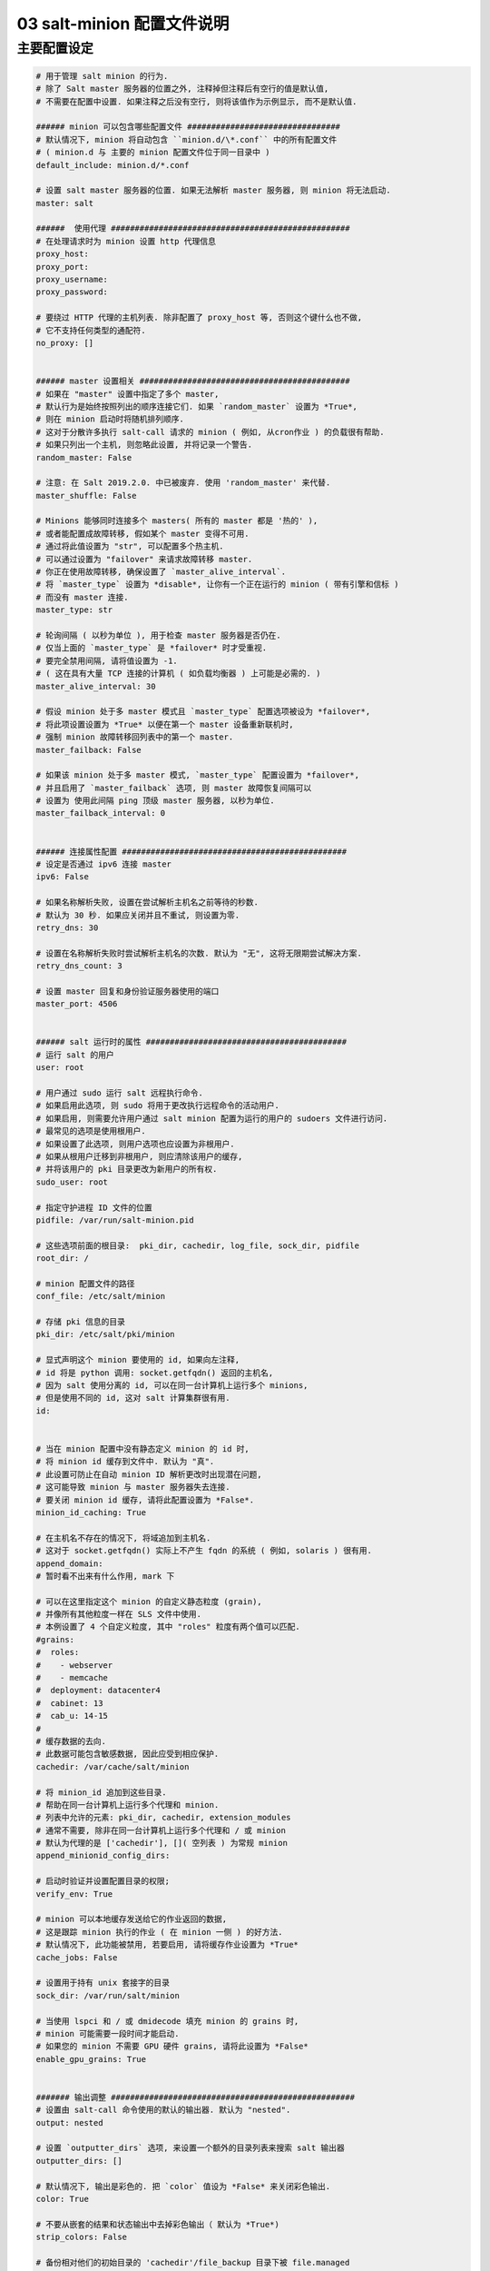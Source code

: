=============================
 03 salt-minion 配置文件说明
=============================

主要配置设定
============

.. code-block:: shell
		
   # 用于管理 salt minion 的行为.
   # 除了 Salt master 服务器的位置之外, 注释掉但注释后有空行的值是默认值,
   # 不需要在配置中设置. 如果注释之后没有空行, 则将该值作为示例显示, 而不是默认值.

   ###### minion 可以包含哪些配置文件 ################################
   # 默认情况下, minion 将自动包含 ``minion.d/\*.conf`` 中的所有配置文件
   # ( minion.d 与 主要的 minion 配置文件位于同一目录中 )
   default_include: minion.d/*.conf

   # 设置 salt master 服务器的位置. 如果无法解析 master 服务器, 则 minion 将无法启动.
   master: salt

   ######  使用代理 ##################################################
   # 在处理请求时为 minion 设置 http 代理信息
   proxy_host:
   proxy_port:
   proxy_username:
   proxy_password:

   # 要绕过 HTTP 代理的主机列表. 除非配置了 proxy_host 等, 否则这个键什么也不做,
   # 它不支持任何类型的通配符.
   no_proxy: []
   

   ###### master 设置相关 ############################################
   # 如果在 "master" 设置中指定了多个 master,
   # 默认行为是始终按照列出的顺序连接它们. 如果 `random_master` 设置为 *True*,
   # 则在 minion 启动时将随机排列顺序.
   # 这对于分散许多执行 salt-call 请求的 minion ( 例如, 从cron作业 ) 的负载很有帮助.
   # 如果只列出一个主机, 则忽略此设置, 并将记录一个警告.
   random_master: False

   # 注意: 在 Salt 2019.2.0. 中已被废弃. 使用 'random_master' 来代替.
   master_shuffle: False

   # Minions 能够同时连接多个 masters( 所有的 master 都是 '热的' ),
   # 或者能配置成故障转移, 假如某个 master 变得不可用.
   # 通过将此值设置为 "str", 可以配置多个热主机.
   # 可以通过设置为 "failover" 来请求故障转移 master.
   # 你正在使用故障转移, 确保设置了 `master_alive_interval`.
   # 将 `master_type` 设置为 *disable*, 让你有一个正在运行的 minion ( 带有引擎和信标 )
   # 而没有 master 连接.
   master_type: str

   # 轮询间隔 ( 以秒为单位 ), 用于检查 master 服务器是否仍在.
   # 仅当上面的 `master_type` 是 *failover* 时才受重视.
   # 要完全禁用间隔, 请将值设置为 -1.
   # ( 这在具有大量 TCP 连接的计算机 ( 如负载均衡器 ) 上可能是必需的. ) 
   master_alive_interval: 30

   # 假设 minion 处于多 master 模式且 `master_type` 配置选项被设为 *failover*,
   # 将此项设置设置为 *True* 以便在第一个 master 设备重新联机时,
   # 强制 minion 故障转移回列表中的第一个 master.
   master_failback: False

   # 如果该 minion 处于多 master 模式, `master_type` 配置设置为 *failover*,
   # 并且启用了 `master_failback` 选项, 则 master 故障恢复间隔可以
   # 设置为 使用此间隔 ping 顶级 master 服务器, 以秒为单位.
   master_failback_interval: 0

   
   ###### 连接属性配置 ###############################################
   # 设定是否通过 ipv6 连接 master
   ipv6: False

   # 如果名称解析失败, 设置在尝试解析主机名之前等待的秒数.
   # 默认为 30 秒. 如果应关闭并且不重试, 则设置为零.
   retry_dns: 30

   # 设置在名称解析失败时尝试解析主机名的次数. 默认为 "无", 这将无限期尝试解决方案.
   retry_dns_count: 3

   # 设置 master 回复和身份验证服务器使用的端口
   master_port: 4506

   
   ###### salt 运行时的属性 ##########################################
   # 运行 salt 的用户
   user: root

   # 用户通过 sudo 运行 salt 远程执行命令.
   # 如果启用此选项, 则 sudo 将用于更改执行远程命令的活动用户.
   # 如果启用, 则需要允许用户通过 salt minion 配置为运行的用户的 sudoers 文件进行访问.
   # 最常见的选项是使用根用户.
   # 如果设置了此选项, 则用户选项也应设置为非根用户.
   # 如果从根用户迁移到非根用户, 则应清除该用户的缓存,
   # 并将该用户的 pki 目录更改为新用户的所有权.
   sudo_user: root

   # 指定守护进程 ID 文件的位置
   pidfile: /var/run/salt-minion.pid

   # 这些选项前面的根目录:  pki_dir, cachedir, log_file, sock_dir, pidfile
   root_dir: /

   # minion 配置文件的路径
   conf_file: /etc/salt/minion
   
   # 存储 pki 信息的目录
   pki_dir: /etc/salt/pki/minion

   # 显式声明这个 minion 要使用的 id, 如果向左注释,
   # id 将是 python 调用: socket.getfqdn() 返回的主机名,
   # 因为 salt 使用分离的 id, 可以在同一台计算机上运行多个 minions,
   # 但是使用不同的 id, 这对 salt 计算集群很有用.
   id:

   
   # 当在 minion 配置中没有静态定义 minion 的 id 时,
   # 将 minion id 缓存到文件中. 默认为 "真".
   # 此设置可防止在自动 minion ID 解析更改时出现潜在问题,
   # 这可能导致 minion 与 master 服务器失去连接.
   # 要关闭 minion id 缓存, 请将此配置设置为 *False*.
   minion_id_caching: True

   # 在主机名不存在的情况下, 将域追加到主机名.
   # 这对于 socket.getfqdn() 实际上不产生 fqdn 的系统 ( 例如, solaris ) 很有用.
   append_domain:
   # 暂时看不出来有什么作用, mark 下

   # 可以在这里指定这个 minion 的自定义静态粒度 (grain),
   # 并像所有其他粒度一样在 SLS 文件中使用.
   # 本例设置了 4 个自定义粒度, 其中 "roles" 粒度有两个值可以匹配.
   #grains:
   #  roles:
   #    - webserver
   #    - memcache
   #  deployment: datacenter4
   #  cabinet: 13
   #  cab_u: 14-15
   #
   # 缓存数据的去向.
   # 此数据可能包含敏感数据, 因此应受到相应保护.
   cachedir: /var/cache/salt/minion

   # 将 minion_id 追加到这些目录.
   # 帮助在同一台计算机上运行多个代理和 minion.
   # 列表中允许的元素: pki_dir, cachedir, extension_modules
   # 通常不需要, 除非在同一台计算机上运行多个代理和 / 或 minion
   # 默认为代理的是 ['cachedir'], []( 空列表 ) 为常规 minion
   append_minionid_config_dirs:

   # 启动时验证并设置配置目录的权限;
   verify_env: True

   # minion 可以本地缓存发送给它的作业返回的数据,
   # 这是跟踪 minion 执行的作业 ( 在 minion 一侧 ) 的好方法.
   # 默认情况下, 此功能被禁用, 若要启用, 请将缓存作业设置为 *True*
   cache_jobs: False

   # 设置用于持有 unix 套接字的目录
   sock_dir: /var/run/salt/minion

   # 当使用 lspci 和 / 或 dmidecode 填充 minion 的 grains 时,
   # minion 可能需要一段时间才能启动.
   # 如果您的 minion 不需要 GPU 硬件 grains, 请将此设置为 *False*
   enable_gpu_grains: True

   
   ####### 输出调整 ###################################################
   # 设置由 salt-call 命令使用的默认的输出器. 默认为 "nested".
   output: nested

   # 设置 `outputter_dirs` 选项, 来设置一个额外的目录列表来搜索 salt 输出器
   outputter_dirs: []

   # 默认情况下, 输出是彩色的. 把 `color` 值设为 *False* 来关闭彩色输出.
   color: True

   # 不要从嵌套的结果和状态输出中去掉彩色输出（ 默认为 *True*)
   strip_colors: False

   # 备份相对他们的初始目录的 'cachedir'/file_backup 目录下被 file.managed
   # 和 file.recurse 取代的且追加了时间戳的文件. 唯一有效的设置是 "minion".
   # 默认情况下禁用.
   #
   # 或者, 这可以为状态文件中的每个文件指定
   # /etc/ssh/sshd_config
   #   file.managed:
   #     - source: salt://ssh/sshd_config
   #     - backup: minion
   #
   backup_mode: minion

   # 当等待 master 接受 minion 的公钥时, salt将继续尝试重新连接, 直到成功.
   # 这是这些重新连接尝试之间的时间, 以秒为单位.
   acceptance_wait_time: 10

   # 如果此值不为零, 重新连接尝试之间的时间每次迭代将增加 `acceptance_wait_time`
   # 直至达到此最大值. 如果设置为零, 重新连接尝试之间的时间将保持不变.
   acceptance_wait_time_max: 0

   # 如果 master 拒绝了 minion 的公钥, 重试而不是退出.
   # 拒绝的密钥将与等待接受处理相同.
   rejected_retry: False

   # 当 master 密钥更改时, minion 将尝试重新验证自己以接收新的 master 密钥.
   # 在更大的环境中, 这可能会导致 master 上的 syn 泛滥,
   # 因为所有的 minion 都试图立即重新验证.
   # 要防止这种情况发生并让一个 minion 随机等待一段时间, 请使用此可选参数.
   # 等待时间将是介于 0 和定义值之间的随机秒数.
   random_reauth_delay: 60

   # 为了避免当许多 minion 同时启动时 master 服务器过载, 可以设置一个随机延迟,
   # 告诉 minion 在连接到 master 服务器之前等待. 这个值是一个随机数的秒数.
   # 例如, 将此值设置为 60, 将选择在 0 秒到 60 秒之间启动时延迟的随机秒数.
   # 设置为 "0" 将禁用此功能.
   random_startup_delay: 0

   # 当等待 master 接受 minion 的公钥时, salt 将继续尝试重新连接, 直到成功.
   # 这是每次尝试的超时值 ( 秒 ). 此超时过期后, 在重试之前 minion
   # 将等待 `acceptance_wait_time`, 除非你的 master 承受着异常沉重的负担,
   # 否则这应该是默认的.
   auth_timeout: 60

   # 尝试验证时可接受的连续 SaltReqTimeoutError 数.
   auth_tries: 7

   # 在放弃前, 尝试连接到 master 的次数.
   # 设为 -1 代表无限次尝试. 这允许 master 服务器有停机时间, 并且当它重新启动时,
   # minion 可以重新连接到它. 在 "故障转移" 模式下, 它是每组 master 服务器的尝试次数.
   # 在此模式下, 它每次尝试将循环遍历 master 列表.
   #
   # 这不同于 `auth_tries` 因为 `auth_tries` 尝试对单台 master 重新进行身份验证.
   # `auth_tries` 的前提是您可以连接到 master, 但不能从它获得授权.
   # 在给定的尝试中, `master_tries` 仍然会循环遍历所有 master,
   # 因此, 如果您希望 master(s) 偶尔停机, 这是适当的.
   master_tries: 1

   # 在 `ping_interval` 期间如果因为 SaltReqtimeoutError 身份验证失败,
   # 将会引发子 minion 进程重启.
   auth_safemode: False

   # ping Master 以确保连接存活 ( 按分钟算 ).
   ping_interval: 0

   # 如果 master 服务器更改了 IP 地址, 则自动恢复 minions. (DDNS)
   #    auth_tries: 10
   #    auth_safemode: False
   #    ping_interval: 2
   #
   # 直到 ping 失败, Minions 才知道 master 消失了.
   # 在 ping 失败之后, minion 将尝试进行身份验证并且可能会失败并导致重新启动.
   # 当 minion 重启时, 将解析 master IP 并尝试去重连.

   # 如果你对 syn-floods 没有任何问题, 请不要使用下面描述的三个 recon_* 设置,
   # 保留默认设置就好.
   #
   # 如果套接字未连接 ( 比如, 如果 master 进程重新启动 ),
   # 绑定到 master 发布接口的 ZeroMQ pull-socket 将尝试立刻重新连接.
   # 在大型设置中, 这将使所有的 minion 立即重新连接,
   # 这可能会淹没 master 服务器 ( ZeroMQ 默认值通常是 100 毫秒的延迟 ).
   # 为了防止这种情况发生, 可使用这三种 recon_* 设置.
   # recon_default: 套接字在尝试重新连接到 master 服务器之前应等待的时间间隔
   #                (毫秒, 1000ms = 1 second)
   # recon_max: 套接字应该等待的最大时间. 等待时间的每个间隔都是通过将上一个时间加倍来计算的
   #            如果达到 recon_max, 则在 recon_default 时再次启动. 简短的例子:
   #
   #            reconnect 1: 套接字将等待 `recon_default` 毫秒
   #            reconnect 2: `recon_default` * 2
   #            reconnect 3: `recon_default` * 2 * 2
   #            reconnect 4: 上一个值 * 2
   #            reconnect 5: 上一个值 * 2
   #            reconnect x: 如果值 >= recon_max, 它再次以 `recon_default` 开始
   #
   # recon_randomize:
   #     在 minion 启动时生成一个随机地等待时间.
   #     此等待时间会是一个在 `recon_default` 和 `recon_default + recon_max` 之间的随机值.
   #     让所有的 minion 以相同的 `recon_default` 和
   #     `recon_max` 值重新连接有点挫败了改变这些设置的目的.
   #     如果所有的 minions 有相同的值并且你的设置相当大 ( 几千台 minions ),
   #     它们仍然会淹没 master.  期望的行为是让所有的 minion 在时间范围内尝试重新连接.
   #
   # 如何使用这些设置的示例. 目标:  断开连接后, 让所有的 minion 在 60 秒内重新连接.
   # recon_default: 1000
   # recon_max: 59000
   # recon_randomize: True
   #
   # 每个 minion 将有一个在 `recon_default` 和 `recon_default + recon_max` 间的随机值,
   # 在此例中意味着, 在 1000ms 和 60000ms ( 或者说在 1s 和 60s 之间) 之间.
   # 生成的随机值将会在每次尝试重连后成倍. 假设生成的随机值是 11 秒 (11000ms).
   # reconnect 1: wait 11 seconds
   # reconnect 2: wait 22 seconds # * 2
   # reconnect 3: wait 33 seconds # * 3
   # reconnect 4: wait 44 seconds # * 4
   # reconnect 5: wait 55 seconds # * 5
   # reconnect 6: 等待时间超出了 60s ( recon_default + recon_max )
   # reconnect 7: wait 11 seconds
   # reconnect 8: wait 22 seconds
   # reconnect 9: wait 33 seconds
   # reconnect x: etc.
   #
   # 在一个拥有约 600000 个主机的设置中, 这些设置将平均每秒重新连接约 100 次,
   # 所有主机将在 60 秒内重新连接.
   # recon_default: 100
   # recon_max: 5000
   # recon_randomize: False
   #
   #
   # `loop_interval` 设置了在评估调度程序和运行清理任务之间 minion 等待的时间 ( 秒 ).
   # 这在 minion 调度程序中默认为 1 秒.
   loop_interval: 1

   # 有些安装选择在缓存或返回程序中启动所有作业返回, 而放弃将结果发送回 master 服务器.
   # 在这个工作流中, 作业通常使用 Salt CLI 中的 --async 执行,
   # 然后通过检查 minion 或任何配置的返回者上的作业缓存来评估结果.
   # 警告: 设置为 *False* 将 **禁止** 返回给 master.
   pub_ret: True

   ###### grains 设置 ################################################
   # 使用此选项可以合并而不是重写 grains .这允许自定义 grains 定义字典 grains 的不同子值.
   # 默认情况下, 此功能处于禁用状态, 将 `grains_deep_merge` 设置为 *True* 可以启用.
   grains_deep_merge: False

   # `grains_refresh_every` 设置允许 minion 定期检查自己的 grains, 看看它们是否发生了变化,
   # 如果发生了变化, 就将新的 grains 告知 master.
   # 此操作的成本适中, 因此应注意不要将此值设置得太低.
   #
   # 注意: 此值以 *分钟* 进行表达
   #
   # 默认值为10分钟是合理的
   #
   # 如果此值被设置为 0, 此项检查将被禁止.
   grains_refresh_every: 1

   # 在 minion 上缓存 grains. 默认禁止.
   grains_cache: False

   # 在 minion 上缓存渲染过的 pillar 数据. 默认禁止.
   # 这可以会导致 'cachedir'/pillar 包含敏感数据, 应该相应地进行保护.
   minion_pillar_cache: False

   # grains 缓存过期时间, 以秒为单位.
   # 如果缓存文件早于此秒数, 则将转储 grains 缓存并用新数据完全重新填充.
   # 默认为 5 分钟. 如果未启用 `grains_cache`, 则不会有任何效果.
   grains_cache_expiration: 300

   ###### mine 设置相关 ##############################################
   # 确定 Salt minion 是否应运行计划的 mine 更新.
   # 默认为 *True*. 设置为 *False* 以禁用计划的 mine 更新
   # ( 这实际上并没有将 mine 更新功能添加到 minion 的计划程序中 )
   mine_enabled: True

   # 确定计划的 mine 更新是否应附带作业缓存的作业返回.
   # 默认为 *False*. 设置为 *True* 以将作业返回包含在作业缓存中以进行 mine 更新.
   mine_return_job: False

   # 可以通过 mine 工具运行的示例函数, 默认情况下不建立任何 mine 函数.
   # 注意这些也可以在 minion 的 piilar 里定义.
   mine_functions:
     test.ping: []
     network.ip_addrs:
       interface: eth0
       cidr: '10.0.0.0/8'
       
   # mine 更新间隔的分钟数
   mine_interval: 60

   # Windows 平台缺少 POSIX IPC, 必须依赖较慢的基于 TCP 的进程间通信.
   # 在此类系统上, 将 `ipc_mode` 置为 *tcp*.
   ipc_mode: ipc

   # 当 ipc_mode 模式设置为 *tcp* 时, 覆盖 minion 使用的默认 tcp 端口.
   tcp_pub_port: 4510
   tcp_pull_port: 4511

   # 传递非常大的事件会导致 minion 消耗大量内存.
   # 此值调整 minion 事件总线上允许的最大消息大小. 该值以字节表示.
   max_event_size: 1048576

   # 当一个 minion 启动时, 它会在事件总线上发送一个通知,
   # 并带有如下标记: `salt/minion/<minion_id>/start`.
   # 出于历史原因, minion 还发送了一个类似的事件, 带有这样的事件标签: `minion_start`.
   # 当有许多 minion 时, 这种复制会导致事件总线上出现大量混乱.
   # 在 minion 配置中设置 `enable_legacy_startup_events: False`,
   # 以确保只发送 `salt/minion/<minion_id>/start` 事件.
   # 从 "Sodium" 开始, 这个选项默认为 *False*.
   enable_legacy_startup_events: True

   # 若要在连接 / 断开连接时检测失败的 master 节点和激发事件,
   # 请将 `master_alive_interval` 设置为轮询 master 节点连接事件的秒数.
   master_alive_interval: 30

   # minion 可以包含来自其他文件的配置. 要启用此功能, 请将路径列表传递到此选项.
   # 路径可以是相对的, 也可以是绝对的;
   # 如果是相对的, 则认为它们相对于主 minion 配置文件所在的目录 ( 此文件 ).
   # 路径可以使用 shell 样式的全局化.
   # 如果传递给该选项的路径不匹配任何文件, 则 minion 将记录一条警告消息.
   #
   # 从其它路径包含一个配置文件
   # include: /etc/salt/extra_config
   #
   # 从几个文件和目录包含配置
   #include:
   #  - /etc/salt/extra_config
   #  - /etc/roles/webserver

   # syndic minion 可以使用 `syndic_finger` 配置,
   # 通过更高级别 master 的密钥指纹来验证它正在与正确的主机通话.
   syndic_findger: ''
